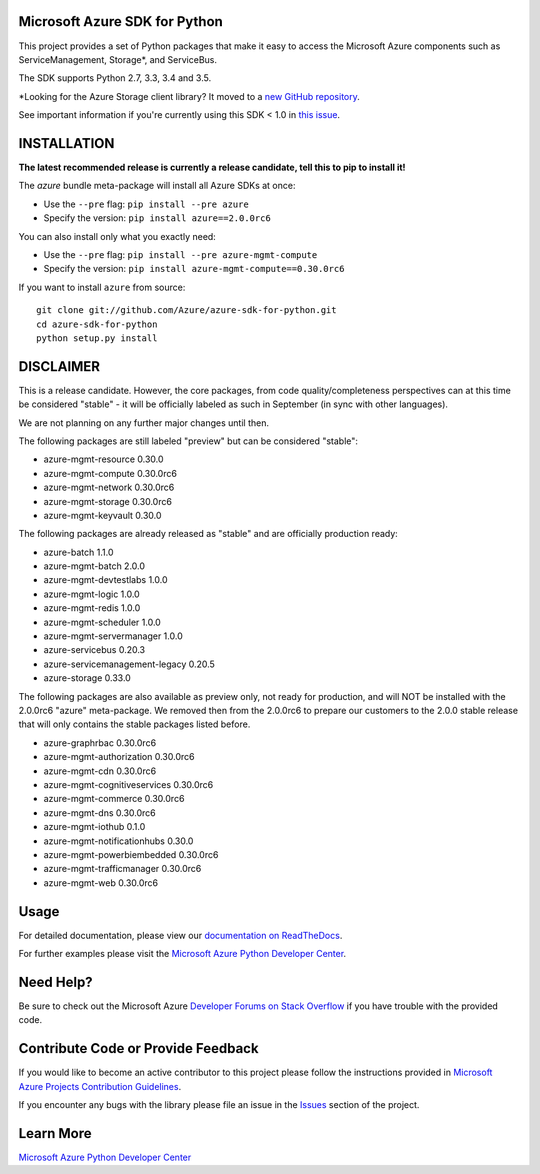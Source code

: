 Microsoft Azure SDK for Python
==============================

.. image:: https://img.shields.io/pypi/v/azure.svg?maxAge=2592000
    :target: https://pypi.python.org/pypi/azure/

.. image:: https://img.shields.io/pypi/pyversions/azure.svg?maxAge=2592000
    :target: https://pypi.python.org/pypi/azure/

.. image:: https://travis-ci.org/Azure/azure-sdk-for-python.svg?branch=master
    :target: https://travis-ci.org/Azure/azure-sdk-for-python

.. image:: https://ci.appveyor.com/api/projects/status/m51hrgewcxknxhsd/branch/master?svg=true
    :target: https://ci.appveyor.com/project/lmazuel/azure-sdk-for-python/branch/master

This project provides a set of Python packages that make it easy to
access the Microsoft Azure components such as ServiceManagement, Storage\*, and ServiceBus.

The SDK supports Python 2.7, 3.3, 3.4 and 3.5.

\*Looking for the Azure Storage client library?  It moved to a `new GitHub repository <https://github.com/Azure/azure-storage-python>`__.

See important information if you're currently using this SDK < 1.0 in `this issue <https://github.com/Azure/azure-sdk-for-python/issues/440>`__.


INSTALLATION
============

**The latest recommended release is currently a release candidate, tell this to pip to install it!**

The `azure` bundle meta-package will install all Azure SDKs at once:

- Use the ``--pre`` flag: ``pip install --pre azure``

- Specify the version:  ``pip install azure==2.0.0rc6``

You can also install only what you exactly need:

- Use the ``--pre`` flag: ``pip install --pre azure-mgmt-compute``

- Specify the version:  ``pip install azure-mgmt-compute==0.30.0rc6``

If you want to install ``azure`` from source::

    git clone git://github.com/Azure/azure-sdk-for-python.git
    cd azure-sdk-for-python
    python setup.py install

DISCLAIMER
==========

This is a release candidate. However, the core packages, from code quality/completeness perspectives can at this time be considered "stable" - 
it will be officially labeled as such in September (in sync with other languages).

We are not planning on any further major changes until then.

The following packages are still labeled "preview" but can be considered "stable":

- azure-mgmt-resource 0.30.0
- azure-mgmt-compute 0.30.0rc6
- azure-mgmt-network 0.30.0rc6
- azure-mgmt-storage 0.30.0rc6
- azure-mgmt-keyvault 0.30.0

The following packages are already released as "stable" and are officially production ready:

- azure-batch 1.1.0
- azure-mgmt-batch 2.0.0
- azure-mgmt-devtestlabs 1.0.0
- azure-mgmt-logic 1.0.0
- azure-mgmt-redis 1.0.0
- azure-mgmt-scheduler 1.0.0
- azure-mgmt-servermanager 1.0.0
- azure-servicebus 0.20.3
- azure-servicemanagement-legacy 0.20.5
- azure-storage 0.33.0

The following packages are also available as preview only, not ready for production,
and will NOT be installed with the 2.0.0rc6 "azure" meta-package. We removed then from the 2.0.0rc6
to prepare our customers to the 2.0.0 stable release that will only contains the stable packages
listed before.

- azure-graphrbac 0.30.0rc6
- azure-mgmt-authorization 0.30.0rc6
- azure-mgmt-cdn 0.30.0rc6
- azure-mgmt-cognitiveservices 0.30.0rc6
- azure-mgmt-commerce 0.30.0rc6
- azure-mgmt-dns 0.30.0rc6
- azure-mgmt-iothub 0.1.0
- azure-mgmt-notificationhubs 0.30.0
- azure-mgmt-powerbiembedded 0.30.0rc6
- azure-mgmt-trafficmanager 0.30.0rc6
- azure-mgmt-web 0.30.0rc6


Usage
=====

For detailed documentation, please view our `documentation on ReadTheDocs <http://azure-sdk-for-python.readthedocs.org>`__.

For further examples please visit the `Microsoft Azure Python Developer Center <http://azure.microsoft.com/en-us/develop/python/>`__.


Need Help?
==========

Be sure to check out the Microsoft Azure `Developer Forums on Stack Overflow <http://go.microsoft.com/fwlink/?LinkId=234489>`__
if you have trouble with the provided code.


Contribute Code or Provide Feedback
===================================

If you would like to become an active contributor to this project please
follow the instructions provided in `Microsoft Azure Projects Contribution Guidelines <http://azure.github.io/guidelines/>`__.

If you encounter any bugs with the library please file an issue in the
`Issues <https://github.com/Azure/azure-sdk-for-python/issues>`__
section of the project.


Learn More
==========

`Microsoft Azure Python Developer Center <http://azure.microsoft.com/en-us/develop/python/>`__
